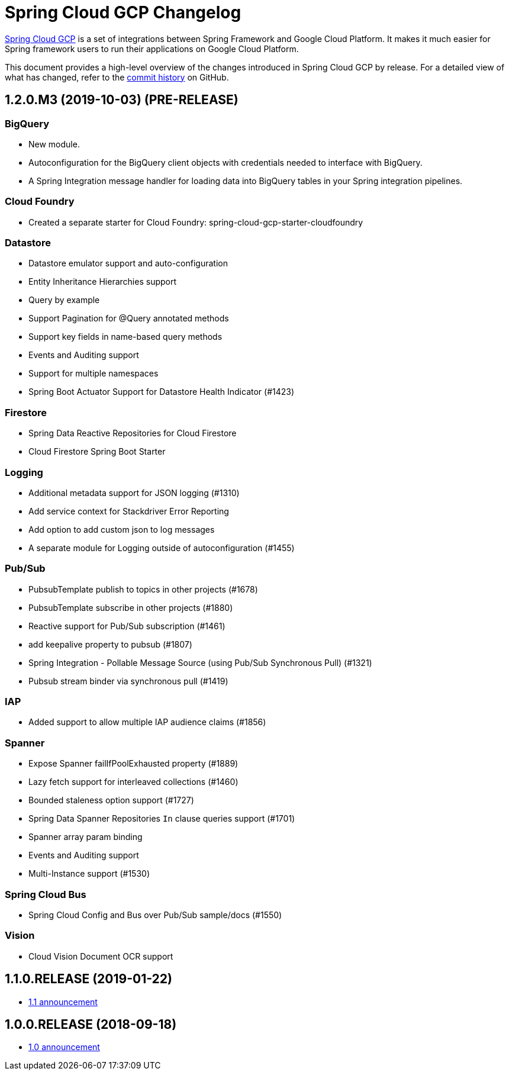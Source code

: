 = Spring Cloud GCP Changelog

https://spring.io/projects/spring-cloud-gcp:[Spring Cloud GCP] is a set of integrations between Spring Framework and Google Cloud Platform. It makes it much easier for Spring framework users to run their applications on Google Cloud Platform.

This document provides a high-level overview of the changes introduced in Spring Cloud GCP by release.
For a detailed view of what has changed, refer to the https://github.com/spring-cloud/spring-cloud-gcp/commits/master[commit history] on GitHub.

== 1.2.0.M3 (2019-10-03) (PRE-RELEASE)

=== BigQuery

* New module.
* Autoconfiguration for the BigQuery client objects with credentials needed to interface with BigQuery.
* A Spring Integration message handler for loading data into BigQuery tables in your Spring integration pipelines.

=== Cloud Foundry

* Created a separate starter for Cloud Foundry: spring-cloud-gcp-starter-cloudfoundry

=== Datastore

* Datastore emulator support and auto-configuration
* Entity Inheritance Hierarchies support
* Query by example
* Support Pagination for @Query annotated methods
* Support key fields in name-based query methods
* Events and Auditing support
* Support for multiple namespaces
* Spring Boot Actuator Support for Datastore Health Indicator (#1423)

=== Firestore

* Spring Data Reactive Repositories for Cloud Firestore
* Cloud Firestore Spring Boot Starter

=== Logging

* Additional metadata support for JSON logging (#1310)
* Add service context for Stackdriver Error Reporting
* Add option to add custom json to log messages
* A separate module for Logging outside of autoconfiguration (#1455)

=== Pub/Sub

* PubsubTemplate publish to topics in other projects (#1678)
* PubsubTemplate subscribe in other projects (#1880)
* Reactive support for Pub/Sub subscription (#1461)
* add keepalive property to pubsub (#1807)
* Spring Integration - Pollable Message Source (using Pub/Sub Synchronous Pull) (#1321)
* Pubsub stream binder via synchronous pull (#1419)

=== IAP

* Added support to allow multiple IAP audience claims (#1856)

=== Spanner

* Expose Spanner failIfPoolExhausted property (#1889)
* Lazy fetch support for interleaved collections (#1460)
* Bounded staleness option support (#1727)
* Spring Data Spanner Repositories `In` clause queries support (#1701)
* Spanner array param binding
* Events and Auditing support
* Multi-Instance support (#1530)

=== Spring Cloud Bus

* Spring Cloud Config and Bus over Pub/Sub sample/docs (#1550)

=== Vision

* Cloud Vision Document OCR support

== 1.1.0.RELEASE (2019-01-22)

* https://cloud.google.com/blog/products/application-development/announcing-spring-cloud-gcp-1-1-deepening-ties-pivotals-spring-framework[1.1 announcement]

== 1.0.0.RELEASE (2018-09-18)

* https://cloud.google.com/blog/products/gcp/calling-java-developers-spring-cloud-gcp-1-0-is-now-generally-available[1.0 announcement]
